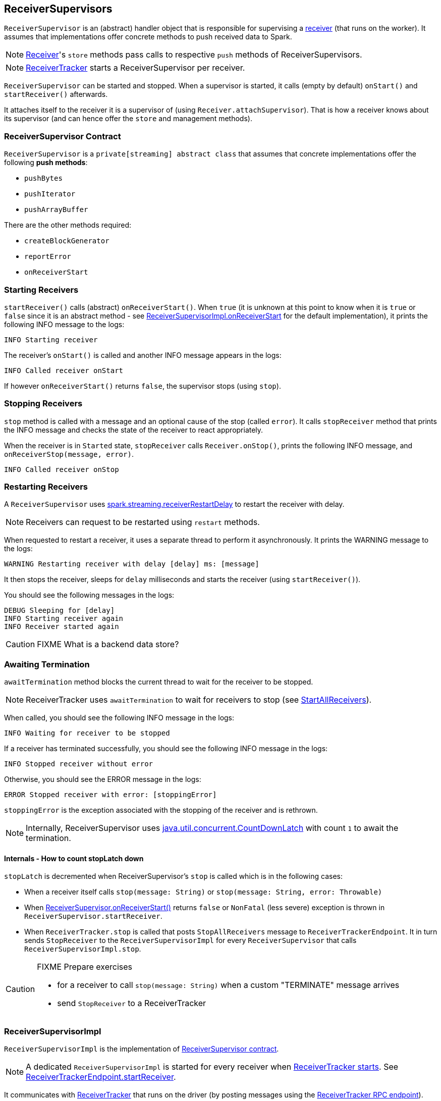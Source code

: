 == ReceiverSupervisors

`ReceiverSupervisor` is an (abstract) handler object that is responsible for supervising a link:spark-streaming-receivers.adoc[receiver] (that runs on the worker). It assumes that implementations offer concrete methods to push received data to Spark.

NOTE: link:spark-streaming-receivers.adoc[Receiver]'s `store` methods pass calls to respective `push` methods of ReceiverSupervisors.

NOTE: link:spark-streaming-receivertracker.adoc[ReceiverTracker] starts a ReceiverSupervisor per receiver.

`ReceiverSupervisor` can be started and stopped. When a supervisor is started, it calls (empty by default) `onStart()` and `startReceiver()` afterwards.

It attaches itself to the receiver it is a supervisor of (using `Receiver.attachSupervisor`). That is how a receiver knows about its supervisor (and can hence offer the `store` and management methods).

=== [[contract]] ReceiverSupervisor Contract

`ReceiverSupervisor` is a `private[streaming] abstract class` that assumes that concrete implementations offer the following *push methods*:

* `pushBytes`
* `pushIterator`
* `pushArrayBuffer`

There are the other methods required:

* `createBlockGenerator`
* `reportError`
* `onReceiverStart`

=== [[starting-receivers]] Starting Receivers

`startReceiver()` calls (abstract) `onReceiverStart()`. When `true` (it is unknown at this point to know when it is `true` or `false` since it is an abstract method - see <<ReceiverSupervisorImpl-onReceiverStart, ReceiverSupervisorImpl.onReceiverStart>> for the default implementation), it prints the following INFO message to the logs:

```
INFO Starting receiver
```

The receiver's `onStart()` is called and another INFO message appears in the logs:

```
INFO Called receiver onStart
```

If however `onReceiverStart()` returns `false`, the supervisor stops (using `stop`).

=== [[stopping-receivers]] Stopping Receivers

`stop` method is called with a message and an optional cause of the stop (called `error`). It calls `stopReceiver` method that prints the INFO message and checks the state of the receiver to react appropriately.

When the receiver is in `Started` state, `stopReceiver` calls `Receiver.onStop()`, prints the following INFO message, and `onReceiverStop(message, error)`.

```
INFO Called receiver onStop
```

=== [[restarting-receivers]] Restarting Receivers

A `ReceiverSupervisor` uses link:spark-streaming-settings.adoc[spark.streaming.receiverRestartDelay] to restart the receiver with delay.

NOTE: Receivers can request to be restarted using `restart` methods.

When requested to restart a receiver, it uses a separate thread to perform it asynchronously. It prints the WARNING message to the logs:

```
WARNING Restarting receiver with delay [delay] ms: [message]
```

It then stops the receiver, sleeps for `delay` milliseconds and starts the receiver (using `startReceiver()`).

You should see the following messages in the logs:

```
DEBUG Sleeping for [delay]
INFO Starting receiver again
INFO Receiver started again
```

CAUTION: FIXME What is a backend data store?

=== [[awaitTermination]] Awaiting Termination

`awaitTermination` method blocks the current thread to wait for the receiver to be stopped.

NOTE: ReceiverTracker uses `awaitTermination` to wait for receivers to stop (see link:spark-streaming-receivertracker.adoc#ReceiverTrackerEndpoint-StartAllReceivers[StartAllReceivers]).

When called, you should see the following INFO message in the logs:

```
INFO Waiting for receiver to be stopped
```

If a receiver has terminated successfully, you should see the following INFO message in the logs:

```
INFO Stopped receiver without error
```

Otherwise, you should see the ERROR message in the logs:

```
ERROR Stopped receiver with error: [stoppingError]
```

`stoppingError` is the exception associated with the stopping of the receiver and is rethrown.

NOTE: Internally, ReceiverSupervisor uses https://docs.oracle.com/javase/8/docs/api/java/util/concurrent/CountDownLatch.html[java.util.concurrent.CountDownLatch] with count `1` to await the termination.

==== Internals - How to count stopLatch down

`stopLatch` is decremented when ReceiverSupervisor's `stop` is called which is in the following cases:

* When a receiver itself calls `stop(message: String)` or `stop(message: String, error: Throwable)`
* When <<ReceiverSupervisorImpl-onReceiverStart, ReceiverSupervisor.onReceiverStart()>> returns `false` or `NonFatal` (less severe) exception is thrown in `ReceiverSupervisor.startReceiver`.
* When `ReceiverTracker.stop` is called that posts `StopAllReceivers` message to `ReceiverTrackerEndpoint`. It in turn sends `StopReceiver` to the `ReceiverSupervisorImpl` for every `ReceiverSupervisor` that calls `ReceiverSupervisorImpl.stop`.

[CAUTION]
====
FIXME Prepare exercises

* for a receiver to call `stop(message: String)` when a custom "TERMINATE" message arrives
* send `StopReceiver` to a ReceiverTracker
====

=== [[ReceiverSupervisorImpl]] ReceiverSupervisorImpl

`ReceiverSupervisorImpl` is the implementation of <<contract, ReceiverSupervisor contract>>.

NOTE: A dedicated `ReceiverSupervisorImpl` is started for every receiver when <<introduction, ReceiverTracker starts>>. See <<ReceiverTrackerEndpoint-startReceiver, ReceiverTrackerEndpoint.startReceiver>>.

It communicates with <<ReceiverTracker, ReceiverTracker>> that runs on the driver (by posting messages using the <<ReceiverTrackerEndpoint, ReceiverTracker RPC endpoint>>).

[TIP]
====
Enable `DEBUG` logging level for `org.apache.spark.streaming.receiver.ReceiverSupervisorImpl` logger to see what happens in `ReceiverSupervisorImpl`.

Add the following line to `conf/log4j.properties`:

```
log4j.logger.org.apache.spark.streaming.receiver.ReceiverSupervisorImpl=DEBUG
```
====

==== [[ReceiverSupervisorImpl-push-methods]] push Methods

<<contract, push methods>>, i.e. `pushArrayBuffer`, `pushIterator`, and `pushBytes` solely pass calls on to <<ReceiverSupervisorImpl-pushAndReportBlock, ReceiverSupervisorImpl.pushAndReportBlock>>.

==== [[ReceiverSupervisorImpl-onReceiverStart]] ReceiverSupervisorImpl.onReceiverStart

`ReceiverSupervisorImpl.onReceiverStart` sends a blocking `RegisterReceiver` message to link:spark-streaming-receivertracker.adoc[ReceiverTracker] that responds with a boolean value.

==== [[ReceiverSupervisorImpl-currentRateLimit]] Current Rate Limit

`getCurrentRateLimit` controls the current rate limit. It asks the `BlockGenerator` for the value (using `getCurrentLimit`).

==== [[ReceiverSupervisorImpl-receivedBlockHandler]] ReceivedBlockHandler

`ReceiverSupervisorImpl` uses the internal field `receivedBlockHandler` for link:spark-streaming-receivedblockhandlers.adoc[ReceivedBlockHandler] to use.

It defaults to link:spark-streaming-receivedblockhandlers.adoc#BlockManagerBasedBlockHandler[BlockManagerBasedBlockHandler], but could use link:spark-streaming-receivedblockhandlers.adoc#WriteAheadLogBasedBlockHandler[WriteAheadLogBasedBlockHandler] instead when link:spark-streaming-settings.adoc[spark.streaming.receiver.writeAheadLog.enable] is `true`.

It uses `ReceivedBlockHandler` to `storeBlock` (see link:spark-streaming-receivedblockhandlers.adoc#contract[ReceivedBlockHandler Contract] for more coverage and <<ReceiverSupervisorImpl-pushAndReportBlock, ReceiverSupervisorImpl.pushAndReportBlock>> in this document).

==== [[ReceiverSupervisorImpl-pushAndReportBlock]] ReceiverSupervisorImpl.pushAndReportBlock

`ReceiverSupervisorImpl.pushAndReportBlock(receivedBlock: ReceivedBlock, metadataOption: Option[Any], blockIdOption: Option[StreamBlockId])` stores `receivedBlock` using `ReceivedBlockHandler.storeBlock` and reports it to the driver.

NOTE: `ReceiverSupervisorImpl.pushAndReportBlock` is only used by the <<ReceiverSupervisorImpl-push-methods, push methods>>, i.e. `pushArrayBuffer`, `pushIterator`, and `pushBytes`. Calling the method is actually all they do.

When it calls `ReceivedBlockHandler.storeBlock`, you should see the following DEBUG message in the logs:

```
DEBUG Pushed block [blockId] in [time] ms
```

It then sends `AddBlock` (with `ReceivedBlockInfo` for `streamId`, `BlockStoreResult.numRecords`, `metadataOption`, and the result of `ReceivedBlockHandler.storeBlock`) to link:spark-streaming-receivertracker.adoc#ReceiverTrackerEndpoint[ReceiverTracker RPC endpoint] (that runs on the driver).

When a response comes, you should see the following DEBUG message in the logs:

```
DEBUG Reported block [blockId]
```
